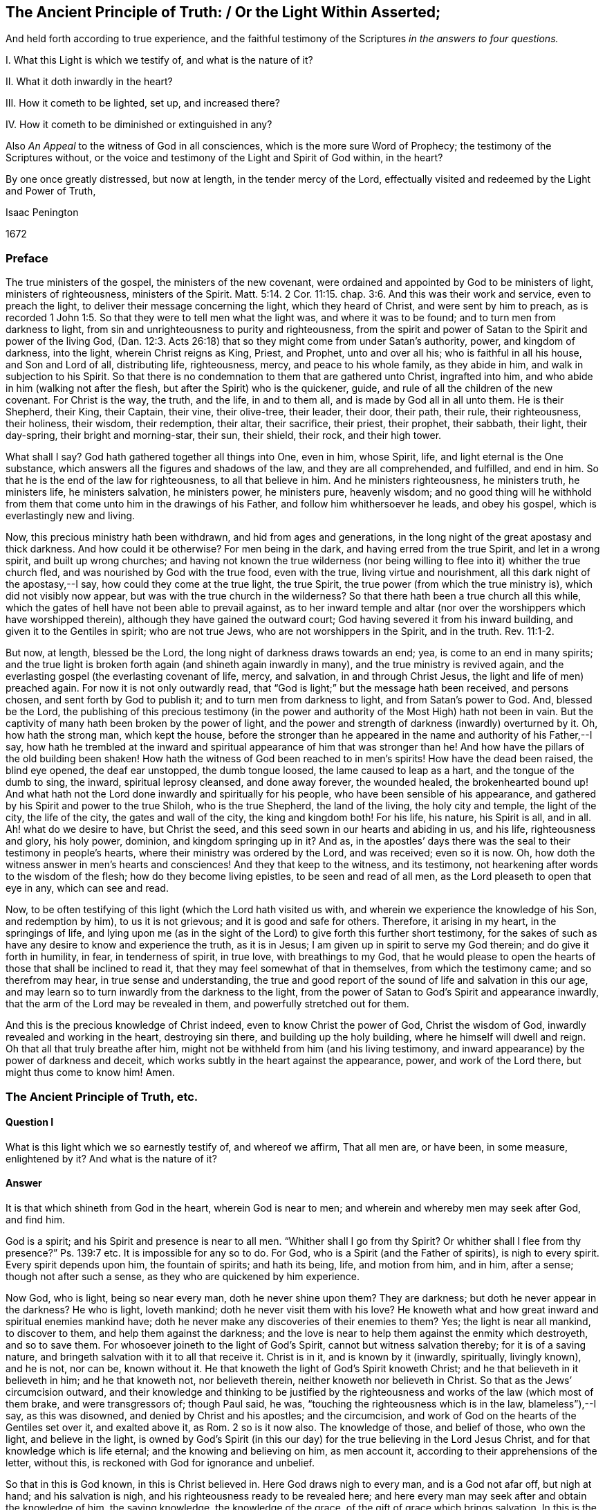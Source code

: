 == The Ancient Principle of Truth: / Or the Light Within Asserted;

[.heading-continuation-blurb]
And held forth according to true experience,
and the faithful testimony of the Scriptures
_in the answers to four questions._

[.heading-continuation-blurb]
I+++.+++ What this Light is which we testify of, and what is the nature of it?

[.heading-continuation-blurb]
II. What it doth inwardly in the heart?

[.heading-continuation-blurb]
III. How it cometh to be lighted, set up, and increased there?

[.heading-continuation-blurb]
IV. How it cometh to be diminished or extinguished in any?

[.heading-continuation-blurb]
Also _An Appeal_ to the witness of God in all consciences,
which is the more sure Word of Prophecy;
the testimony of the Scriptures without,
or the voice and testimony of the Light and Spirit of God within, in the heart?

[.heading-continuation-blurb]
By one once greatly distressed, but now at length, in the tender mercy of the Lord,
effectually visited and redeemed by the Light and Power of Truth,

[.section-author]
Isaac Penington

[.section-date]
1672

=== Preface

The true ministers of the gospel, the ministers of the new covenant,
were ordained and appointed by God to be ministers of light, ministers of righteousness,
ministers of the Spirit. Matt. 5:14.
2 Cor. 11:15. chap.
3:6. And this was their work and service, even to preach the light,
to deliver their message concerning the light, which they heard of Christ,
and were sent by him to preach,
as is recorded 1 John 1:5. So that they were to tell men what the light was,
and where it was to be found; and to turn men from darkness to light,
from sin and unrighteousness to purity and righteousness,
from the spirit and power of Satan to the Spirit and power of the living God,
(Dan. 12:3. Acts 26:18) that so they might come from under Satan`'s authority,
power, and kingdom of darkness, into the light, wherein Christ reigns as King, Priest,
and Prophet, unto and over all his; who is faithful in all his house,
and Son and Lord of all, distributing life, righteousness, mercy,
and peace to his whole family, as they abide in him,
and walk in subjection to his Spirit.
So that there is no condemnation to them that are gathered unto Christ,
ingrafted into him, and who abide in him (walking not after the flesh,
but after the Spirit) who is the quickener, guide,
and rule of all the children of the new covenant.
For Christ is the way, the truth, and the life, in and to them all,
and is made by God all in all unto them.
He is their Shepherd, their King, their Captain, their vine, their olive-tree,
their leader, their door, their path, their rule, their righteousness, their holiness,
their wisdom, their redemption, their altar, their sacrifice, their priest,
their prophet, their sabbath, their light, their day-spring,
their bright and morning-star, their sun, their shield, their rock, and their high tower.

What shall I say?
God hath gathered together all things into One, even in him, whose Spirit, life,
and light eternal is the One substance,
which answers all the figures and shadows of the law, and they are all comprehended,
and fulfilled, and end in him.
So that he is the end of the law for righteousness, to all that believe in him.
And he ministers righteousness, he ministers truth, he ministers life,
he ministers salvation, he ministers power, he ministers pure, heavenly wisdom;
and no good thing will he withhold from them that
come unto him in the drawings of his Father,
and follow him whithersoever he leads, and obey his gospel,
which is everlastingly new and living.

Now, this precious ministry hath been withdrawn, and hid from ages and generations,
in the long night of the great apostasy and thick darkness.
And how could it be otherwise?
For men being in the dark, and having erred from the true Spirit,
and let in a wrong spirit, and built up wrong churches;
and having not known the true wilderness (nor being willing
to flee into it) whither the true church fled,
and was nourished by God with the true food, even with the true,
living virtue and nourishment, all this dark night of the apostasy,--I say,
how could they come at the true light, the true Spirit,
the true power (from which the true ministry is), which did not visibly now appear,
but was with the true church in the wilderness?
So that there hath been a true church all this while,
which the gates of hell have not been able to prevail against,
as to her inward temple and altar (nor over the worshippers which have worshipped therein),
although they have gained the outward court;
God having severed it from his inward building, and given it to the Gentiles in spirit;
who are not true Jews, who are not worshippers in the Spirit, and in the truth. Rev. 11:1-2.

But now, at length, blessed be the Lord, the long night of darkness draws towards an end;
yea, is come to an end in many spirits;
and the true light is broken forth again (and shineth again inwardly in many),
and the true ministry is revived again,
and the everlasting gospel (the everlasting covenant of life, mercy, and salvation,
in and through Christ Jesus, the light and life of men) preached again.
For now it is not only outwardly read,
that "`God is light;`" but the message hath been received, and persons chosen,
and sent forth by God to publish it; and to turn men from darkness to light,
and from Satan`'s power to God.
And, blessed be the Lord,
the publishing of this precious testimony (in the power
and authority of the Most High) hath not been in vain.
But the captivity of many hath been broken by the power of light,
and the power and strength of darkness (inwardly) overturned by it.
Oh, how hath the strong man, which kept the house,
before the stronger than he appeared in the name and authority of his Father,--I say,
how hath he trembled at the inward and spiritual
appearance of him that was stronger than he!
And how have the pillars of the old building been shaken!
How hath the witness of God been reached to in men`'s spirits!
How have the dead been raised, the blind eye opened, the deaf ear unstopped,
the dumb tongue loosed, the lame caused to leap as a hart,
and the tongue of the dumb to sing, the inward, spiritual leprosy cleansed,
and done away forever, the wounded healed, the brokenhearted bound up!
And what hath not the Lord done inwardly and spiritually for his people,
who have been sensible of his appearance,
and gathered by his Spirit and power to the true Shiloh, who is the true Shepherd,
the land of the living, the holy city and temple, the light of the city,
the life of the city, the gates and wall of the city, the king and kingdom both!
For his life, his nature, his Spirit is all, and in all.
Ah! what do we desire to have, but Christ the seed,
and this seed sown in our hearts and abiding in us, and his life,
righteousness and glory, his holy power, dominion, and kingdom springing up in it?
And as, in the apostles`' days there was the seal to their testimony in people`'s hearts,
where their ministry was ordered by the Lord, and was received; even so it is now.
Oh, how doth the witness answer in men`'s hearts and consciences!
And they that keep to the witness, and its testimony,
not hearkening after words to the wisdom of the flesh;
how do they become living epistles, to be seen and read of all men,
as the Lord pleaseth to open that eye in any, which can see and read.

Now, to be often testifying of this light (which the Lord hath visited us with,
and wherein we experience the knowledge of his Son, and redemption by him),
to us it is not grievous; and it is good and safe for others.
Therefore, it arising in my heart, in the springings of life,
and lying upon me (as in the sight of the Lord) to give forth this further short testimony,
for the sakes of such as have any desire to know and experience the truth,
as it is in Jesus; I am given up in spirit to serve my God therein;
and do give it forth in humility, in fear, in tenderness of spirit, in true love,
with breathings to my God,
that he would please to open the hearts of those that shall be inclined to read it,
that they may feel somewhat of that in themselves, from which the testimony came;
and so therefrom may hear, in true sense and understanding,
the true and good report of the sound of life and salvation in this our age,
and may learn so to turn inwardly from the darkness to the light,
from the power of Satan to God`'s Spirit and appearance inwardly,
that the arm of the Lord may be revealed in them, and powerfully stretched out for them.

And this is the precious knowledge of Christ indeed,
even to know Christ the power of God, Christ the wisdom of God,
inwardly revealed and working in the heart, destroying sin there,
and building up the holy building, where he himself will dwell and reign.
Oh that all that truly breathe after him,
might not be withheld from him (and his living testimony,
and inward appearance) by the power of darkness and deceit,
which works subtly in the heart against the appearance, power,
and work of the Lord there, but might thus come to know him!
Amen.

=== The Ancient Principle of Truth, etc.

==== Question I

What is this light which we so earnestly testify of, and whereof we affirm,
That all men are, or have been, in some measure, enlightened by it?
And what is the nature of it?

==== Answer

It is that which shineth from God in the heart, wherein God is near to men;
and wherein and whereby men may seek after God, and find him.

God is a spirit; and his Spirit and presence is near to all men.
"`Whither shall I go from thy Spirit?
Or whither shall I flee from thy presence?`" Ps. 139:7 etc.
It is impossible for any so to do.
For God, who is a Spirit (and the Father of spirits), is nigh to every spirit.
Every spirit depends upon him, the fountain of spirits; and hath its being, life,
and motion from him, and in him, after a sense; though not after such a sense,
as they who are quickened by him experience.

Now God, who is light, being so near every man, doth he never shine upon them?
They are darkness; but doth he never appear in the darkness?
He who is light, loveth mankind; doth he never visit them with his love?
He knoweth what and how great inward and spiritual enemies mankind have;
doth he never make any discoveries of their enemies to them?
Yes; the light is near all mankind, to discover to them,
and help them against the darkness;
and the love is near to help them against the enmity which destroyeth,
and so to save them.
For whosoever joineth to the light of God`'s Spirit,
cannot but witness salvation thereby; for it is of a saving nature,
and bringeth salvation with it to all that receive it.
Christ is in it, and is known by it (inwardly, spiritually, livingly known),
and he is not, nor can be, known without it.
He that knoweth the light of God`'s Spirit knoweth Christ;
and he that believeth in it believeth in him; and he that knoweth not,
nor believeth therein, neither knoweth nor believeth in Christ.
So that as the Jews`' circumcision outward,
and their knowledge and thinking to be justified by the
righteousness and works of the law (which most of them brake,
and were transgressors of; though Paul said, he was,
"`touching the righteousness which is in the law, blameless`"),--I say,
as this was disowned, and denied by Christ and his apostles; and the circumcision,
and work of God on the hearts of the Gentiles set over it, and exalted above it, as Rom.
2 so is it now also.
The knowledge of those, and belief of those, who own the light, and believe in the light,
is owned by God`'s Spirit (in this our day) for the
true believing in the Lord Jesus Christ,
and for that knowledge which is life eternal; and the knowing and believing on him,
as men account it, according to their apprehensions of the letter, without this,
is reckoned with God for ignorance and unbelief.

So that in this is God known, in this is Christ believed in.
Here God draws nigh to every man, and is a God not afar off, but nigh at hand;
and his salvation is nigh, and his righteousness ready to be revealed here;
and here every man may seek after and obtain the knowledge of him, the saving knowledge,
the knowledge of the grace, of the gift of grace which brings salvation.
In this is the Son kissed, in this is he drawn nigh to, and come to by the soul,
and not out of it.
Here are the drawings of the Father felt.
Let any man feel this, he feels that which begets to God;
he feels that which comes from the Son, is of the nature of the Son,
wherein the Father draws the heart of the child whom he begets, to the Son.
And in this as the soul comes,
it comes out of the darkness wherein Christ is not nor dwells,
into the light wherein Christ is with the Father; and so in this the soul is ever near,
and out of it still afar off.
In this is the holy root witnessed, and the ingrafting thereinto;
out of this the holy root is not known,
nor can men understand what it is to be ingrafted into him, and how he is an Olive-tree,
a Vine, a Door, a Shepherd, a Leader, a Captain, a Redeemer.
Nor can men possibly know the voice of the true Shepherd from the voice of a stranger,
till they come hither; nor how the true Shepherd walks before his sheep,
and what it is to follow him out of that which destroys, into that which regenerates,
makes new and living, till they come hither.

Now this inward light is abundantly testified of in the Scriptures.

[.numbered-group]
====

[.numbered]
As _first_ by Moses, who speaking of the other covenant, the new covenant,
the covenant of circumcising the heart,
turneth or directeth the mind to this word of commandment nigh,
whereby alone it can be done, as Deut. 30.
And this was the reason why God so often commanded
the Jews to circumcise their hearts,
and to wash them and make them clean from their wicked ways and vain thoughts;
because Moses had directed their minds to that, and that was near to them,
wherein and whereby it might be done.
In another place, he bids them make them a new heart. Ezek. 18:31.
How could that be done?
Why, by turning to God`'s Spirit which strove with them,
his power would effect it in them; and men are said to purify their hearts,
through the Spirit, in loving and obeying the truth which doth it. 1 Peter 1:22.
John 17:17.

[.numbered]
_Secondly,_ By Job, who speaks of God`'s candle shining upon his head,
and of walking through darkness by his light, chap.
29:3. He speaks likewise of those that rebel against the light,
that know not the ways thereof, nor abide in the paths thereof, chap.
24:13.

[.numbered]
_Thirdly,_ By David, who by it saw through the types and shadows to the substance,
and grew wiser than his teachers, he knowing the word within,
and having his candle lighted by it,
so that he knew the inward law which converts the soul,
and was led by God`'s light and truth shining in his inward parts. Ps. 43:3.

[.numbered]
_Fourthly,_ By Solomon, "`The commandment is a lamp, and the law light,
and the reproofs of instruction the way of life.`" Prov. 6:23.
Every one that experienceth the light,
the law, the commandment within, knoweth it to be thus.
Again, saith he, "`The path of the just is a shining light,
that shineth more and more unto the perfect day,`" chap.
4:18. Just as a light, which shines outwardly, is to the outward man;
such is the inward light to the inward man; yea more:
for inwardly the light and the way is all one.
Christ is the way, the truth, and the life,
which are three names of one and the same thing.
And he that walks in the light, walks in the way of life and holiness;
which he that walks in the darkness walks out of.
I shall mention but one place more, which is very differently rendered, it is chap.
20:27. The new translation renders it thus: "`The spirit of man is the candle of the Lord,
searching all the inward parts of the belly.`" The old thus,
"`The light of the Lord is the breath of man,
and searcheth all the bowels of the belly.`" The heart of man (the unregenerate mind,
the unregenerate spirit) is deceitful above all things, and desperately wicked;
that whereby God searcheth it, is his light, his candle, his own Holy Spirit.

[.numbered]
_Fifthly,_ By the prophets, as Isaiah, Jeremy, Ezekiel, Micah, etc. who said,
"`He hath showed thee, O man, what is good.
And what doth the Lord require of thee, but to do justly, and to love mercy;
and to humble thyself to walk with thy God?`" chap 6:8. How doth God show this to mankind,
but by the inward light of his Spirit?

[.numbered]
_Sixthly,_ By John Baptist, who was the forerunner,
and testified of Christ as of the inward and spiritual baptizer,
who had his fan in his hand.
What is that?
What doth Christ fan with?
What doth he fan, and with what?
The light within is a fan, the Spirit within is a spirit of judgment and burning;
it scatters the darkness; yea, it consumes and burns up the dross and stubble there.

[.numbered]
_Seventhly,_ By Christ himself, who said, "`This is the condemnation,
that light is come into the world, and men loved darkness rather than light,
because their deeds were evil.`" John 3:19. Mark
how Christ preached the light (the seed,
the kingdom, the leaven), and bid men bring their deeds to it,
and blamed them that did not, ver. 20-21. How can there be an inward Jew,
an inward circumcision, without an inward law, inward light, and inward testimony?
And to this inward law and testimony, must the inward Jew daily have recourse,
and bring his deeds thither, to be judged and scanned there.

Again, Christ saith, "`I am the light of the world:
he that followeth me shall not walk in darkness, but shall have the light of life,`" chap.
8:12. How is Christ the light of the world?
Or how was Christ the light of the world?
Was he only so, as he appeared in that body of flesh?
Is he not so in his inward and spiritual appearance?
Is he not the universal light, the Sun of righteousness,
which enlighteneth the whole dark world?
Yet again he saith: "`Yet a little while is the light with you;
walk while ye have the light, lest darkness come upon you;
for he that walketh in darkness, knoweth not whither he goeth.
While ye have the light believe in the light, that ye may be the children of light,`" chap.
12:35-36. This is Christ`'s direction to men how they may become true believers; to wit,
by believing in the light.
The light shines in the darkness ("`ye were darkness`"), and by believing in it,
men become children of it.

[.numbered]
_Eighthly,_ By the apostles and evangelists.
They were sent to turn men from darkness to light, Acts 26:18.
and they testified of the light they were to turn men to;
delivered their message that God was light, and that in him was no darkness at all.
They preached Christ, the light, the life, the way, the truth:
they turned men from Satan`'s spirit, which is darkness, to God`'s Spirit,
which is light.

====

John the evangelist testified of "`the Word which was in the beginning,`" and said,
"`In him was life, and the life was the light of men.
And the light shineth in darkness, and the darkness comprehended it not,`" chap.
1:4-5. And again saith, speaking of him, "`That was the true light,
which lighteth every man that cometh into the world,`" ver. 9.

Paul saith,
"`Whatsoever doth make manifest is light.`" Eph.
5:13. Wherefore "`awake thou that sleepest,
and arise from the dead,`" ver. 14. for God hath sent
forth the light of his Son to rouse thee.
Again, he professedly averreth,
that the Word nigh in the mouth and heart was that Word of faith which he preached. Rom. 10:8.
If so, then that is the Word of faith which is to be believed in,
if men would believe in Christ, and be saved by him.

James speaketh of God as the Father of lights,
from whom every good and perfect gift proceedeth, chap.
1:17. Then surely from him is the grace, and the gift (the free gift) by grace,
which is upon all to justification of life, that receive it,
and follow the teachings of it.

Peter speaks of the more sure word of prophecy, to which men should take heed;
and wait (in taking heed to that) for the dawning of the day,
and the arising of the day-star in the heart. 2 Peter 1:19.
Indeed all men ought to wait for, and give heed to,
the light of God`'s Holy Spirit, and the holy prophecies, warnings,
and directions thereof in their hearts.

And John, at last, as I may say,
in that book of the Revelation (closing up the testimony of that
age and generation) speaks of walking in the light of the Lamb,
chap.
21:23-24. (which every one that comes to witness the true light ought to do,
else there is no true fellowship with God, nor with his sanctified ones,
who are gathered into and walk in the light, even as God is in the light.
1 John 1:7) And the angel that opened the prophecies
and mysteries of that book to John,
said, that "`the testimony of Jesus is the Spirit of prophecy,`" chap.
19:10. So then, he that hath this Spirit of prophecy, he that hath this inward light,
hath the testimony of Jesus; but he that hath it not, hath not the testimony itself,
but only words concerning the testimony.
For this is the distinction between the true believer and the false:
the true believer hath the spirit of prophecy, the witness in himself, 1 John 5:10.
the false believer hath but the outward testimony or relation of things;
but not the inward substance, the covenant and law of life within.

==== Question II

What doth this light do inwardly in the hearts of those that receive it, believe in it,
and give up to it?

==== Answer

It doth all that is requisite to be done,
from the soul`'s coming out of spiritual Egypt into the land of rest;
and all that is needful for its growth and preservation there.

[.numbered-group]
====

[.numbered]
_First,_ It enlighteneth.
It showeth what is evil, and also what is good,
according to the measure and proportion of it,
and according to God`'s causing it to shine in the heart.
It discovers the mystery of darkness, the mystery of ungodliness,
the mystery of iniquity, the mystery of deceit in all its mysterious workings;
for nothing is hid from the light of him with whom we have to do.
And it also discovers the mystery of godliness, the mystery of holiness,
the pure way and commandment of life;
and gives all the believers (the true believers in Christ) this experience,
that "`his commandment is life everlasting.`" There
is nothing the heart needs desire to know of God,
but this makes it manifest in the due season.
It opens the very mystery of the Scriptures,
gives the right understanding and application of the promises,
and fulfils the prophecies thereof in the heart.

[.numbered]
_Secondly,_ It doth not only manifest the good and evil,
but likewise inclines the mind to choose the good, and refuse the evil.
It draws from the evil, and towards the good; yea,
and the soul is made willing in the day of him who is light,
and who appears in the light, and reveals his power there.
There is a way, a high-way, spoken of, Isa. 35:8. called the way of holiness,
which the unclean can neither discern nor pass over to;
but the light of the Lord Jesus Christ,
the measure of grace and truth wherewith he enlightens men,
so manifests and leads into this way, that they that are taught and guided by him,
shall walk therein, and not err.

[.numbered]
_Thirdly,_ It scatters the darkness, breaks the power of the enemy;
it makes one with him who is all power, and giveth to partake thereof;
so that power is given to become sons in the light, to the children of the light;
power given to become kings and priests to God;
power given to reign in the dominion of his life, in the dominion of his truth, over sin,
over death, over deceit; and to offer up the holy, living sacrifices to God.

====

What shall I say?
It is one with Christ, it is of his heavenly Spirit and nature, it makes way for him,
it leads to him, it fills with him,
it brings into unity and fellowship both with the Father and the Son,
where the peace which passeth understanding, and the joy unspeakable and full of glory,
abounds.
This is the gospel message, that God is light;
and they that are gathered into and abide in this light,
they are gathered into and abide in unity and fellowship,
both with the Father and the Son.

David had great sense and great experience of this light of God`'s Holy Spirit,
and of his truth sent forth, manifested, and revealed in his inward parts,
as is signified, Ps. 51:6. and again, in that vehement prayer of his: Ps. 43:3.
"`Oh! send out thy light and thy truth; let them lead me,
let them bring me unto thy holy hill, and to thy tabernacles.
Then will I go unto the altar of God, unto God the gladness of my joy; yea,
upon the harp will I praise thee, O God, my God.`" Indeed when the light shines,
and the truth springs up in the heart, it leads to him that is true,
it leads to the holy hill and mountain of the Lord, and to the inward altar;
which they have no right to, who serve and worship at the outward;
and the harp is known whereon the Most High is praised, even that inward harp,
whereof David`'s outward harp was but the figure.
Therefore they that come to the holy hill of God, to the mountain of the Lord`'s house,
and to that holy building which was reared there,
they invite and encourage others to walk in that light which led them thither,
wherein communion with God, and one with another,
and the blessings of life and peace are enjoyed. Isa. 2:5.

But what should I speak of the sufficiency of the light
and grace of the Spirit of our Lord Jesus Christ,
or of what it is able to do, and of what he is pleased to work by it?
I shall only say this, that as the fulness was enough for Christ,
and to fit him for the work which he had to do;
so the measure of grace and truth which he bestows, is enough for every man.
"`My grace is sufficient for thee,`" said God to Paul, and so it is for every man.
There is no want of sufficiency in the grace of God, in the seed of the kingdom,
in the pearl of price, in the holy leaven, in the heavenly salt;
but the virtue and strength of it is greater than the enemy is able to withstand;
and he that keeps to it, and departs not from it,
shall feel life and power springing up in it, to quicken him,
and carry him through all that God requires of him.
For the water which Christ gives is a well,
springing up (in him to whom it is given) unto life eternal;
and this water is able to wash, able to nourish,
able to fill the soul with living virtue, which waiteth for it and partaketh of it.
And all the nations of them that are saved, are to walk in the light of God`'s Spirit.
To this men are to be turned, unto this they are to be gathered,
into this they are to be translated (even from the kingdom of darkness,
into the Son`'s marvellous light):
and being changed by it (into its nature) become light in the Lord,
and ought to walk in the light, as God is in the light. 1 John 1:7.

==== Question III

How doth the mind come to be enlightened,
and the candle of the Lord come to be set up in the soul?

==== Answer

By God`'s causing it to shine there, and the mind`'s being turned to it,
and given up to be exercised by it, as it pleaseth the Lord to cause it to shine.

The power of the Lord reacheth to the pure principle of life and light in the heart,
in the seasons of his good pleasure.
This being reached to and touched by the Lord, answers his touch, his visit, his call;
and the mind being turned to it, sensible of it,
and willing to let it into its nature and spirit,
and to become one with it (suffering with it, and bearing its cross);
the seed cometh to grow there,
the light which was hid and overwhelmed under the earth (under the earthly wisdom,
the earthly will, the earthly knowledge, the earthly desires, the earthly delights,
etc.) cometh to be lighted up there; yea, the life cometh to be quickened more and more,
and the holy leaven to spread more and more there.
And this sensible plant of God`'s renown being thus entertained,
and being not afterwards grieved, despised, quenched, or hurt, by the giving way to,
and letting in of that which is contrary to it,
it shooteth up into a kingdom of righteousness, into a tree of righteousness,
within the compass whereof, and under the shadow whereof,
the soul sitteth down in peace and rest,
and is defended and nourished with that which is pure and living,
and full of the pure sap and virtue, and so becomes strong in the Lord,
and in the power of his might, against the power and strength of darkness.
Now, this all men may experience (at first in some low measure and degree,
and afterwards more and more) as they come to feel after,
and have a sense of that which is of God, and good in the heart,
and come to join and give up to it.
For then it will be working against, and purging out, that which is of a contrary nature,
and overspreading the heart with its own nature;
insomuch as that which was the least will become the greatest;
and that which was the lowest of all (and indeed trampled
under foot) will rise up into dominion and power over all,
and bring all under.
So that the lofty city, the lofty building of fleshly wisdom,
and of sin and iniquity in the heart, will be laid low,
and the feet of the seed shall tread it down;
even the feet of that which was once poor and needy, until it was anointed,
and its horn exalted by the Lord.

==== Question IV

How is the light or candle of the Lord diminished,
and at length extinguished or put out in some?
Or how cometh that about?

==== Answer

By their neglecting, despising, quenching it;
hearkening and giving way to the contrary spirit in its motions and temptations.
For as the good let in, stops and works out the evil; so the evil let in,
stops and works out the good: so the Philistine nature given way to,
stops the inward well which Jacob had digged and opened.
There is a time when life is a mystery, a fountain sealed;
and there is a time wherein God unseals the fountain, and opens the mystery in the heart.
Oh! then great care is to be had, and the soul is to lie very low in the pure fear,
that it may continue in his goodness, and walk worthy of his love,
that the fountain may be kept open, and the pure springs of the holy land flow,
and not be sealed and shut up again.
For there are some that rebel against the light, and they dwell in a dry land.
There were some that did always resist and vex God`'s Spirit,
and the Lord`'s Spirit ceased striving with them,
and gave them up to a reprobate sense and judgment concerning the things of God.
There are some that do not improve God`'s good talent,
and from them that which was once given is again taken away.
Yea, the candle of the wicked shall one time or other be put out,
and they shall be silent in darkness,
and their mouth stopped from having any thing to say against God,
his truth and people forevermore.
And all men had need to take heed how they be wanton with the grace of God,
or despise the day of their visitation by the holy light of God`'s Spirit;
for if God take away the talent, if God put out the inward candle,
who can light it again?
Oh! how did poor David, the man after God`'s own heart,
suffer by letting the enemy`'s temptations in upon
him! "`Cast me not away from thy presence,`" said he,
"`and take not thy Holy Spirit from me.`" Indeed he did lose his condition at the present,
and he speaks as a man in danger of being quite undone;
though afterwards he came to comfort and assurance that
God would restore to him the joy of his salvation,
and light his candle, and enlighten his darkness again.

But I am not insensible of what doubts and disputes there are in men`'s
minds about this testimony which we give (from certain knowledge and true
experience) concerning the light wherewith God enlighteneth souls.
At first, when the testimony first came forth,
men would not grant such a thing as a light from God in men,
which convinced of and reproved for sin; but now there are many will assent to that,
who yet cannot believe it to be a measure of the
grace and truth which comes by Jesus Christ,
and that in it the sufficiency and power of God is revealed,
against the strength and power of Satan.
But let such seriously consider,

[.numbered-group]
====

[.numbered]
_First,_ Who they are that have testified, and testify of this light.
They are persons who generally have been deeply exercised in religion:
persons who have read the Scriptures very diligently,
with much praying and waiting upon God, for the true, certain,
and clear understanding of them:
persons who (several of them) have had experience
of most (if not all other) separated ways,
but could never meet with the answer of the cry of their souls,
nor with satisfaction to that birth which breathed in them after the Lord night and day.

[.numbered]
_Secondly,_ What their testimony is; which is manifold.
As first, that they were by the Lord (even by his Holy Spirit,
and the shinings and springings of his precious seed in them) turned to this light,
and shown it to be of God.
Secondly, That in turning to it, they still meet with the presence, appearance,
and power of the Lord working in their hearts.
Thirdly, That it did not only discover sin to them, but also powerfully resist it,
fight against it, and bring it under;
which no light and power besides the light and power of God`'s Spirit can do.
Fourthly, That the life of the Son is manifested and revealed in it,
and they come therein truly to see, and taste, and handle the Word of eternal life.
Fifthly, That in this light they come to witness cleansing by the blood of the Lamb,
and the everlasting covenant made with them (even the sure mercies of David),
and the holy, precious promises fulfilled in them,
whereby they are made partakers of the divine nature,
and come to witness an entrance into the holy city,
and drink of the streams of the pure crystal river,
which refresh and make glad the city of our God,
and all the tabernacles wherein he dwells.
Lastly, to mention no more,
The Lord hath shown them how this had been formerly with them,
even in the days of their former profession;
and how God had wrought by this in them in former times, though they then knew it not;
and that all their ability then to understand any thing of God aright,
or to pray unto him, or reap any true benefit from the Scriptures,
was through the stirring of this in them, whereby God even then, in some measure,
enlightened and quickened their minds.
For there being such a principle in man, it works variously,
and many times when he is not aware of it: and he hath benefit thereby,
if he resist it not, but receive its influence and operation,
though he hath not the distinct knowledge and discerning of it.

[.numbered]
_Thirdly,_ Again consider whether the light of Christ`'s Spirit,
or the grace and truth which is come by Jesus Christ,
hath not this property of discovering, convincing, and reproving for sin.
Doubtless the law of the Spirit of life in Christ Jesus,
in the lowest ministration of it, is of that nature,
that it discovereth and fighteth against the law of sin and death, wherever it finds it.
And whether the Comforter, the Holy Spirit of truth,
who leads out of all error and falsehood, and into all truth,
is not as well to be known by this, even by his convincing the world of sin,
and inwardly reproving for sin, as by his comforting of the saints,
in their holy travels out of sin, and battles against sin.

[.numbered]
Consider, _Fourthly,_
whether any thing can convince of sin but the light
of God`'s Holy Spirit shining in the heart?
There may be an outward declaration of sin by the law outward;
but it never reacheth the heart and conscience but by the shining of the light inward.
Nay, it cannot so much as reach to the understanding, but as God opens the heart,
and brings home the conviction by his light and power.
This we have experience of in the Jews;
who though the prophets came with certain evidence and demonstration from God`'s Spirit,
yet they were not convinced thereby, but stood it out against the prophets,
and justified themselves against the voice and Word of the Lord; their eyes being closed,
their ears shut, and hearts hardened against that of God in them,
as may be read in Jeremiah, chap. 2. and divers other places, even to admiration.
And what wickedness is so great which the hardened man will not plead for,
and be defending and justifying himself in!
Yea, if God do open men`'s understandings in some measure,
so that they cannot but confess such and such things to be evil in general (as pride,
covetousness, drunkenness, riotousness, excess in apparel, lying, swearing, etc.),
yet they are not able to see the evil and danger of these things in and to themselves,
but have covers and excuses to hide them,
unless the inward light and Spirit of the Lord search their hearts,
and make them manifest to them.

[.numbered]
_Fifthly,_ Consider the weight and proper tendency of these two scriptures,
and do not form another meaning,
and so put off the drift and intent of God`'s Holy Spirit in them.
The first is that of the apostle. Eph. 5:13-14.
"`But all things that are reproved, are made manifest by the light:
for whatsoever doth make manifest, is light.
Wherefore he saith, Awake, thou that sleepest,`" etc.
Every man is bid to awake,
because every man hath some proportion of that in him which (if hearkened to) will reprove,
rouse up, and awaken him, and lead him from among the dead, to him who gives the light,
and causeth it to shine in him, even in the midst of his darkness and corruption,
that it might awaken him out of it.
The other scripture is that of Gal. 5:17. where the
apostle speaks of the flesh lusting against the Spirit,
and the Spirit against the flesh, and these two are contrary.
Did not God`'s Spirit strive with the old world; not only with the sons of God,
who had corrupted themselves, but with the rest also?
And what is it that hath striven with wicked men since,
and that doth strive with wicked men still?
Is it not the same good Spirit?
What is it also that inwardly resists and lusts against
the will and strivings of God`'s Spirit?
Is it not the flesh?
So here are the two seeds,
the two principles (which are contrary one to the other) near man.
For there is the creature man (which of right is the Lord`'s),
into whom the destroyer hath gained entrance,
and in whom he rules by the law of sin and death.
Now he who made man, seeketh after him, and findeth out his enemy in man,
and giveth forth a law against him inwardly in the heart; which,
so far as any man gives ear to, believes, and receives,
there ariseth presently a fight and striving between
these two contrary principles in him,
so that this man cannot do the things that he would.
Now that which thus strives against sin in any man, and troubles him because of sin,
reproving and condemning him for it,
that is of another nature than the flesh (which harbors sin), and contrary to it.

[.numbered]
_Lastly,_ Consider the great love of God to mankind, and the great care he hath of them.
First, as touching their bodies; how doth he provide for the bodies of all mankind!
He would have none hurt, none destroyed; but feedeth all, nourisheth all,
making plentiful provision, and giving fruitful seasons; causing his sun to shine,
and his rain to descend on all.
Then as to their souls, he knoweth the preciousness thereof,
and what the loss of a soul is; yea, he knoweth how eager the devourer is to destroy,
and setteth himself against him.
He is the Father of spirits, and his Son the Shepherd and Bishop of souls,
whose nature it is to gather and save; and it is said expressly of God,
by the testimony of the Spirit of truth, that he would have all to be saved,
and come to the knowledge of the truth.
And whereas it was said to the Jews, that God was as the potter, and they as the clay,
and he could make them vessels either of honor or dishonor at his pleasure, Jer. 18:6.
yet it was to this end,
even to invite and encourage them to be subject to him,
that they might be made vessels of honor by him, as appears ver. 11.

====

Now consider, if God be as tender of souls as of the bodies of men,
doth he not make provision for the soul as well as for the body?
Would he not have the soul live, and would he not have the soul fed as well as the body?
If so,
then needs must the light of his Holy Spirit shine inwardly throughout all nations,
and the saving grace and power be manifest everywhere, even in every heart,
in some measure,
and the flesh and blood of the Son of God (which
is the soul`'s food) be distributed to all.
And truly, the Lord is not a hard master to any, as the unprofitable servant,
in every dispensation, is ready to account of him;
for the times of ignorance and darkness God winketh at, or passeth over,
being very tender towards men in that estate; yea,
a little that is of him turned to and heeded,
according to the measure of understanding that God gives, will be owned and accepted,
even in the midst of a great deal of darkness and evil working against it.

There was a time before the law (for the law was given by Moses): what saved then?
Was it any thing but the saving grace, the saving light, the saving Spirit,
the holy anointing, could any be saved but thereby?

What saved under the law?
Did the shadows then save, or the substance of life veiled under them?
Did not the Spirit then work inwardly, redeem inwardly, save inwardly?
Did not the word of commandment nigh in the mouth and heart (to which Moses,
by God`'s direction, had turned their minds) enlighten and save inwardly?

And any of the Gentiles, as the Word or Spirit of life did work in them,
did it not circumcise inwardly, and save them also?
So that though they had not the law or ministration of Moses outward,
yet they had the inward writing from God on their hearts,
and showed the work and efficacy of it there, and shall at last be justified by,
and according to, the everlasting gospel, which justifieth all whatsoever,
so far as in any measure they receive and are subject
to the light and law of God`'s pure Spirit,
which the carnal mind cannot receive, nor be subject to.

Oh that men could die to themselves, even to their own wisdom and prudence,
and not lean to their own understandings,
nor idolize their own apprehensions and conceivings,
but wait to receive understanding from God,
who giveth liberally of the true wisdom to those that ask and wait aright!
And how doth God give true wisdom and understanding?
Is it not by the shining of his light in the heart?
Oh that men were turned inwardly thither,
and inwardly dead to that wisdom and prudence from which God ever hid things,
and ever will!
He that will be truly wise, must first become a fool, that he may be wise; that is,
he must not strive to learn in the comprehensive way of
man`'s wisdom and prudence the things of God`'s kingdom;
but feel the begettings of life in his heart,
and in that receive somewhat of the new and heavenly understanding,
and so die to the other, and know no more the things of God after the flesh; that is,
as a wise man, as a learned scribe, as a great disputant (for where is the wise?
Where is the scribe?
Where is the disputer of this world?
Can they find out the mystery of life, the mystery of God`'s kingdom in this age,
any more than they could in former ages?), but become a babe, a fool,
and so receive and bow to that which his own wisdom will call foolishness,
and account weakness; but the other birth, which is begotten and born of God, will know,
and daily experience, to be the wisdom and power of God unto salvation.

[.centered]
=== An Appeal

[.heading-continuation-blurb]
To the Witness of God in all Consciences, which is the more sure Word of Prophecy,
the testimony of the Scriptures without,
or the voice and testimony of the Light and Spirit of God within, in the Heart?

The apostle Peter speaks of a more sure word of prophecy
(or a more sure prophetical word,
as the Greek hath it) than that voice which came from heaven,
which they heard when they were with Christ in the holy mount. 2 Pet. 1:18-19.
Now, what this more sure word is,
which ought to be given heed to in the most especial manner,
more than to such an eminent voice and testimony from heaven,
even from the excellent glory, is a very great and weighty question.
Now, some affirm, that it is the word and testimony of the Scriptures without;
others affirm, that it is the voice, sound, and testimony of the Word of Life within.

I do not know a scripture that my heart hath been more tenderly solicitous about,
desiring to give due honor both to the Spirit of God, and to the holy Scriptures,
and also to understand what the Lord would have me
in the most especial manner give heed to,
until the season came from him in which he should cause the day to dawn,
and the day-star to arise in my heart.
And now, that others might come to the same understanding and satisfaction also,
are these following considerations proposed in the weight of my spirit to them.

[.numbered-group]
====

[.numbered]
_First,_ Consider how sure the word of prophecy was,
how sure the voice and testimony from heaven was;
than which the apostle directs them to somewhat as more sure.
This I may clearly say of it, it was undoubtedly from God,
and that in a very extraordinary manner, even in Christ`'s presence,
when Moses and Elias were with him, and God bestowing upon him honor and glory,
transfiguring him before his disciples, causing his face to shine as the sun,
and making his raiment white as the light. Matt. 17:2.
And the intent of it was to give the disciples
full evidence and satisfaction (for the voice was not for his sake,
but for theirs), or rather that they might have a full ground,
after his death and resurrection,
to testify for the satisfaction and confirmation of others;
for till then they were to keep it secret,
ver. 9. Now that which was provided for this end, doubtless was very sure,
and testified by them who were chosen to be faithful witnesses in this respect.

[.numbered]
_Secondly,_
Consider whether the testimony of the prophets concerning
Christ was surer than the immediate voice from God himself?
Were they surer to those that lived in those days, or to those that should come after,
than this testimony was to the apostles,
and to those that did communicate it in the will and counsel of the Lord?
The prophets did testify from God`'s holy, unerring Spirit;
but they that lived in those days did not always believe and receive their prophecies,
but sometimes doubted of them and questioned them; yea,
their prophecies were not always evident,
and clearly understood by those who desired to understand;
but their visions were many times a book sealed, both to the learned and unlearned.
But this testimony, this word of prophecy,
this voice from the excellent glory ("`This is my beloved Son, hear him`"),
is a very plain, evident, full testimony, easy to be understood by any in that present,
or in after ages.
And I must confess, as to myself,
the reading of it did always deeply affect and satisfy my heart.

[.numbered]
_Thirdly,_ Consider the manner of God`'s appearing to the prophets,
and compare it with the manner of this appearance.
God appeared to them sometimes in visions, sometimes in dreams.
Moses saw a bush burning, and heard a voice.
"`The vision of Isaiah the son of Amos.`" Isa. 1:1. And Ezekiel saw visions, chap.
1:1. And Daniel had a dream and visions on his bed. Dan. 7:1.
And Jeremiah had that sweet prophecy (of God`'s satiating the weary soul,
and replenishing every sorrowful soul) in his sleep. Jer. 31:26.
Now here to these blessed apostles
was a vision given of the glory of Christ,
and of Moses and Elias with him; not in the mind or head, as Daniel`'s visions were, Dan. 7:1.
but the excellent glory did appear, and Christ, Moses,
and Elias were really there together on the mount
(which is more than a prophetic vision of a thing),
and Christ was clothed with and swallowed up in the glory.
For God, the Father, did set himself to honor and glorify him,
so as never man was glorified before; and the voice came (the certain voice;
what voice could be more certain?) from the excellent glory, "`This is my beloved Son,
in whom I am well pleased.`" 2 Pet. 1:17. And
this pure vision of glory (even of God`'s thus appearing,
and Christ`'s thus transfiguring) they saw, and heard the voice which came from heaven,
when they were with him in the holy mount.
Now were the prophecies of the prophets that Christ should be born in Bethlehem,
and that he should be thus and thus, etc., equal to this in evidence and demonstration?
Why was John greater than the rest of the prophets?
Was it not in that he was chosen to be the immediate forerunner and preparer of the way,
and could point with his finger to the Messiah?
And yet,
is not this immediate testimony from the excellent
glory greater than the testimony of John?

[.numbered]
_Fourth,_
Consider whether Christ`'s own words in the flesh to his
disciples were surer than the voice from the excellent glory.
If I should extol the words of Christ in the flesh above
the words of the prophets which testified of him,
should I therein do the words and testimonies of the prophets any wrong?
He was the Son; he had the fulness of life, the fulness of the Spirit,
the great authority and virtue of God, his Father.
"`God`" saith the apostle, "`who at sundry times, and in divers manners,
spoke in time past unto the fathers by the prophets,
hath in these last days spoken unto us by his Son,`" Heb. 1:1-2.
seeming to exalt and magnify God`'s speaking by his Son,
and the way of this ministration above the ministration of the
prophets (which ministration was first by him in the flesh,
afterwards in Spirit, which is properly called the ministration of the Spirit.
2 Cor. 3:8). Now consider whether this sure word
of prophecy from the excellent glory,
so immediately from the majesty on high,
was not intended by him as a seal to the faith of the disciples,
as a seal to Christ`'s appearance in the flesh,
and to what he had taught them (which was sometimes in parables,
and not so fully understood by them); and whether this was not more bright,
more ravishing, more certain, more establishing,
than his common presence and appearance among them,
and than the words which he from the Father, not the Father so immediately himself,
spake to them?
For that which is given to confirm a thing, is (in order of nature,
and for evidence`' sake) more certain and clear than that which it is given to confirm.

[.numbered]
_Fifthly,_
Consider whether the voice of God`'s Spirit and light within the
heart be not more clear and certain to him that hears it,
than any word or testimony from without?
Is it not a surer word of prophecy than this relation or testimony of the apostles,
of what they heard from the excellent glory?
Yea, is it not surer than any testimony of the Scriptures,
or than all outward testimonies put together?

Sixthly, Consider whether they who are turned from darkness to the light,
even to the inward manifestation of God`'s Holy Spirit,
ought not to give diligent heed unto it, until the day dawn,
and the day-star arise in their hearts?

[.numbered]
_Lastly,_ Consider,
what is the difference between this light shining
(as a word of prophecy) in the dark place,
and the day dawning, and the day-star arising in the heart?
Is it not the same light, only further revealed and shining in its glory,
in the holy and pure place?

====

The apostle Paul excellently openeth the thing. Col. 1:25-27.
First, he speaketh of the Word in general, which he was to fulfill,
or fully to preach.
Then he showeth how this Word is a mystery, hid in the Gentiles (for so the Greek,
ver. 27. is) even in them that believe not; the Word is nigh there,
the instruction and commandment of life nigh there.
But in those that receive the grace, and believe in the light,
and so become children of the light, and walk in the light, as God is in the light:
in them Christ is risen, and they are risen together with him,
and he is in them the hope of glory.
So that the day hath dawned there; the day-star hath risen,
and they know not only a measure of Grace from Christ, but Christ himself arisen,
dwelling, living, acting, walking in them, and they in him.

Let these things be duly considered of, and equally weighed in the holy balance,
and then I dare appeal to every serious and sober heart and mind,
whether the inward light, the inward Word, the Word nigh in the mouth and heart,
and the holy, living testimony thereof, the voice of the witness within,
of the prophecy within, be not surer to that man that hath it,
and hears and knows the voice of it, than any outward voice or testimony whatsoever?

[.discourse-part]
Objection.
But some may object thus, or after this manner:
I am satisfied that there is a Word nigh in the mouth
and heart (to which Moses did direct the Jews,
and the apostles the Christians), and that this Word doth enlighten the mind,
and doth separate in the mouth between words and words,
and is a swift witness against the bad words, and a justifier of the good words,
which come from the truth and uprightness of the heart, and are seasoned with grace.
I also believe that this Word is quick and powerful in the heart,
separating and dividing between the thoughts and intents there;
and that the testimony thereof is surer and clearer (as to the hearts in which it shines,
and to them whose spiritual ears are opened to hear its
voice) than any words and testimonies from without.
And I am satisfied also, that they who are the sheep of Christ,
do thus hear the Shepherd`'s voice, and do know both the voice behind them,
when it comes after them to reprove their wanderings,
and direct their minds into the true way; and also the voice before them,
when the Shepherd (who is the leader) putteth forth his sheep, and goeth before them,
and they follow him; for they know his voice. John 10:4.
Yea, I have had the experience hereof in my own heart;
for I have felt that work within, and that living,
sweet testimony of God`'s Spirit in my own heart,
which hath been more to me than all that ever I heard or read from without;
so that I can truly say (with the Samaritans, John 4:42) Now I believe,
not because of the testimonies or words I have heard from without,
but from the evidence and demonstration of life,
and of God`'s Holy Spirit in my own heart.
Nor can I see how the apostle Peter, in this place,
can prefer the testimonies of the prophets (for that which is called the New
Testament was not yet written and added to the old) before this glorious,
immediate testimony from God Almighty, which Christ was honored with,
and they were greatly honored in being admitted to be beholders and witnesses of.
Yet somewhat sticks with me; namely, those words of the apostle,
ver. 20-21. wherein he plainly seems to me to speak
of the scriptures or writings of the prophets,
as if they had been the more sure word of prophecy,
which in this place he had directed to.
For why should he say thus, "`Knowing this first,`" etc.,
unless he had intended the same Word of prophecy which he had been speaking of before,
and directing their minds how they might make use of that Word of prophecy?

[.discourse-part]
Answer.
Peter was the minister of the circumcision,
and he was to deal with people who were great admirers and studiers of the letter;
therefore, though he as well as Paul and John, and the other apostles
(Rom. 10. and Acts 26:18. and 1 John 1),
was to direct men to the Word within, and light within,
yet he knew it was of great concernment to them rightly
to read and be able to understand the letter without.
Therefore, having first directed them to the Word of prophecy, to the path of the just,
which is the inward, shining light,
to the light which shines more and more in the dark place to them that give heed to it;
in the next place it was very proper, useful,
and necessary to direct them how to read the Scriptures aright.
For indeed the oracles of God were given to them, Rom. 3:2.
and they ought to be diligent in the reading of them,
that they might understand the holy prophecies, and precious promises, etc.,
and reap the hope and comfort of them, and be made partakers of the divine nature,
which is the thing promised.
And not only to the Jews,
but to the Christians gathered from among the Gentiles in that age,
were the Scriptures greatly useful:
and so they are also to such as are gathered by the
Holy Spirit and power of God in this age.

The prophecies, the judgments, the promises, the mercies, the experience,
etc. are all useful,
and profitable to those that read and understand them in the light of God`'s Holy Spirit.
But the first thing needful is, to turn a man`'s mind to the light,
that he may have somewhat to guide him,
somewhat to stay his mind upon in reading the Scriptures,
somewhat to open and unseal the holy and divine words and mysteries to him.
For no man can truly and rightly understand the Scriptures,
but as his mind is opened by the Lord,
and the understanding of the words and things given him.
So that this is exceeding necessary to be known (after a
man is turned to the light and Word of prophecy within,
and comes to read the outward oracles and testimonies of the Holy
Spirit) that all the holy men spake not in their own wills,
nor in the will of the flesh, nor in the will of man,
but as the Spirit of God gave them words, and moved them to speak.
And those words spoken by God`'s Spirit knoweth none, but that Spirit which spake them.
So that no man ought to venture by his private spirit
to undertake to open and interpret those words;
but he must first receive the same Word of life, the same Spirit of prophecy within,
and wait upon him, and learn to know his voice,
who openeth what and when he pleaseth to the sons of men.
And so when the same Word of life speaks in a man`'s heart now, showing things to come,
either concerning a man`'s self or others, that man must be careful to retire,
and lie very low before the Lord,
waiting upon him for the true understanding and right interpreting of his own words,
else a man may easily misunderstand and misapply what was truly and rightly spoken.
So that this is the right way of understanding the words
of prophecy from the holy men of God in former ages,
and the instructions of the Word of life in the heart.
"`The secrets of the Lord are with them that fear him.`" In the true fear the ear is opened,
and the right understanding given; but in the wisdom of the flesh,
and in the confidence thereof,
it is easy erring at any time from the true sense and right
use of that which was opened and given by God,
either for the soul`'s own good, or for the good of others.

To conclude this appeal:
there is one consideration on my heart to propose to the serious and sober-minded;
and oh that they might rightly consider and understand it!
David was a man after God`'s own heart, a wise man, an inwardly-exercised man,
an experienced man, a holy, spiritual, heavenly man; a man who knew the inward,
everlasting kingdom, and had the Spirit of God,
and witnessed his truth in the inward parts:
can ye think that David did not know the Word and commandment of life within?
Did not God write his law in his heart?
How else could he become a man after God`'s own heart?
Did not he witness the everlasting covenant, and the law thereof, the new law,
the living law, even the law of the Spirit of life in Christ Jesus?
Now when David said, "`the law of the Lord is perfect,
converting the soul,`" what law did he mean?
What is the law which converts the soul to God?
Can any thing less than an inward power, an inward light, an inward law, an inward life,
than the inward drawings and teachings of God`'s Spirit, convert the soul to God?
And what testimony is that which makes wise the simple?
Is it not the inward testimony?
What made him wiser than the ancients, and his teachers,
who knew and could teach the law outward?
Were they not the inward teachings and inward precepts
of God`'s Holy Spirit from the Word of life within,
which doubtless was very nigh him, he being a man so exercised by God`'s Spirit,
and so formed after his heart?
And what are those right statutes which rejoice the heart,
and the pure commandment which enlightens the eyes,
and the clean fear and righteous judgments?
Are not all these things known within, and received within?
Doth not God put his fear within, in the heart?
Doth not God reveal his righteous judgments within against sin and iniquity?
Oh, how did David cry out because of God`'s dreadful judgments upon him for sin,
and said his sore ran in the night, and he watered his couch with his tears!
And in another place, "`My flesh trembleth for fear of thee,
and I am afraid of thy judgments.`"

And when he speaketh so much (as in Psal.
119) of God`'s word, God`'s law, his testimonies, precepts, statutes, judgments, etc.,
what doth he speak of?
Doth he speak of the outward or inward ministration of the Word in the heart?
Doth he not speak of the inward writing, of the law in the heart,
of the commandment in the heart, of the testimony of life there?
For he had the testimony within, the Spirit within, the law within, the light within,
the inward and spiritual kingdom (wherein the holy
dominion of God is revealed) he knew within;
and so believing, could speak of the power and glory thereof,
and of God`'s wondrous works.
Psal.
115.

And when he said, "`Thy Word is a lamp unto my feet,
and a light unto my path,`" what Word did he mean?
Did he mean the letter or law outward, or the Word nigh in the mouth and heart,
which Moses had testified of, and directed the Jews to,
and he himself had been very well acquainted with?
When again he saith,
"`Wherewithal shall a young man cleanse his way?`" And immediately giveth the answer,
"`By taking heed according to thy Word.`" Doth he mean the letter without,
or the Word within?
What is it that cleanseth the heart, that cleanseth the way?
Is it any thing less than the water of life, than the blood of the everlasting covenant,
than the Word and life of truth within?
"`Sanctify them by thy truth; thy Word is truth.`" In the sense of that inwardly,
and obedience to it, is the renewing and sanctification felt.
And so this brings to be undefiled in the way, and to keep the testimonies of life,
and preserves from doing iniquity.
"`Blessed are the undefiled in the way,`" saith he, "`who walk in the law of the Lord.
Blessed are they that keep his testimonies, that seek him with the whole heart.
They also do no iniquity,`" etc.
Had he no experience of these things himself?
Yea, surely.
He knew the holy heart, the pure heart, the new and heavenly image,
the heart after God`'s own heart; and he knew what it was to walk in innocency,
and to be kept out of sin.
Hear what he himself saith.
Ps. 18:21, etc.
"`For I have kept the ways of the Lord, and have not wickedly departed from my God.
For all his judgments were before me, and I did not put away his statutes from me.
I was also upright before him, and I kept myself from mine iniquity.`" What was that?
Was not that it which had most power over him,
and was most apt to entangle and ensnare him?
Now he that arrives here, he that doth this, that keeps himself from his iniquity,
doubtless witnesseth great power and victory over lesser and +++[+++greater]
sins.
Was not David strong in the Lord, and in the power of his might?
Did not the Word of God abide in him?
Did not he overcome the wicked one by the power thereof?
How else could he walk thus in the ways of the Lord, as he expresseth,
and keep himself from his iniquity.

Now this Word of life, these living testimonies and precepts, yea,
the everlasting ordinances and statutes of the new covenant,
with the sure mercies of David, which Word Moses had testified of, and directed to,
and David had experienced (it being the pearl he had treasured up and hid in his heart),
and which was the Word of faith which Paul and the
other apostles preached and testified of,
turning men from darkness to this inward light,--I say, this Word,
this living Word (and the inward ministration thereof)
God hath revealed and made manifest in this our day,
and hath turned the minds of many to it, and is daily inviting men to Shiloh`'s streams,
to the living waters, to the light and habitation of the living.
Blessed are they that hear the joyful sound,
and come to the holy mount and city of our God, where life lives and reigns,
and is fed on by all the living; who are God`'s elect, God`'s heritage,
God`'s vineyard of red wine, God`'s enclosed garden, whom he watcheth over night and day,
and watereth every moment; and in whom he dwelleth and walketh,
and is to them a God and Father,
and maketh them daily sensible that they are his servants, children, and spouse,
in whom is his great delight,
and on whose hearts and foreheads is written "`Holiness to the Lord.`" Yea,
and the Lord will bless thee forever, "`O habitation of justice,
and mountain of holiness!`" And every tongue that riseth up in judgment
against thee will the Lord God condemn forevermore.
This is the heritage of the servants of the Lord,
whom the Lord hath gathered by the arm of his mighty
power (inwardly revealed and stretched forth in them,
and for them), "`and their righteousness is of me, saith the Lord.`"

=== Postscript

There is a Scripture now openeth in me, as it hath often done,
and it hath been very sweet to my taste;
but I have not had freedom to give it forth to others,
as at this time it is with me to do: it is that scripture Rom. 9:18.
"`Therefore hath he mercy on whom he will have mercy, and whom he will he hardeneth.`"

Now many apprehend from this scripture, as I also formerly did,
that God hath chosen out a certain number of persons on whom he will have mercy,
and save by Jesus Christ the Lord; and that he hath passed over the rest,
so that they were never intended to have any benefit
by Christ`'s death as to their eternal salvation.
This the wisdom of man, from the letter of the scripture and many other places,
may easily apprehend and strongly reason for.
But as the Lord openeth the mind, and men come to a sense of his nature and Spirit,
and his intent in sending his Son,
and receive the key which openeth the truth as it is in Jesus,
they will easily see that this is contrary to God`'s nature,
and his intent in sending his Son, and the universal covenant of light and life,
and the manifest testimony of the Scriptures.

[.numbered-group]
====

[.numbered]
_First,_ As touching the nature of God.
His nature is _love;_ love to all his creatures.
He would not have it go ill with any of them.
He needeth not their misery to make himself happy.
His nature is to love, to bless, to save; not to destroy or cut off,
nor to afflict or grieve the children of men; not to hurt either the body or soul of any:
he preserveth man and beast. Ps. 36:6.

[.numbered]
_Secondly,_ As touching his sending his Son.
He sent him in his love to mankind, to save mankind.
His love was not to a few only; but he loved all his creatures, he loved all lost souls,
and he sent his Son to save them all.
He gave him light to enlighten them all, and he gave him life to quicken them all;
only he dispenseth this in different ways,
according to the infinite wisdom and good pleasure of his Father.

[.numbered]
So that, _Thirdly,_ The covenant of light and life as universal, and nigh all mankind,
by which the darkest parts and corners of the earth are at some times enlightened,
and feel somewhat of the quickening life.
For the life is the light of men, and the light comes from the life, and is a quick,
piercing, quickening light, conveying warmth and life, yea,
living virtue into the darkest hearts, as it moves and finds entertainment in them.

[.numbered]
_Lastly,_ As for the testimony of the Scriptures,
it is very clear that God would have none to perish.
"`All souls are mine,`" saith the Lord. Ezek. 18:4.
"`I have no pleasure in the death of him that dieth,`" ver. 32. And again,
"`As I live, saith the Lord God, I have no pleasure in the death of the wicked,`" chap.
33:11. I have sent my light to enlighten all men, and turn all men,
and I would have all men receive it, and be turned by it.
I have showed every man what is good, and what I the Lord require of him;
and I would have every man answer the manifestation of my light and Spirit in him.
Do ye not read God`'s charge against the whole earth, Isa. 24:5.
that they had transgressed the law, changed the ordinance,
broken the everlasting covenant?
Why, then they all had the law, had the ordinance, had the everlasting covenant;
and for this cause it is that the curse and judgment comes upon them,
ver. 6. So that this was the condemnation from the beginning,
and this is the condemnation still, "`that light is come into the world,
and men love darkness rather than light,
because their deeds are evil.`" Men are not condemned for want of light from Christ Jesus;
but because they do not believe in and obey that light which they have from him;
because they believe in the darkness, believe in the dark spirit,
believe in the dark power,
which riseth up against the ministration of light in the heart,
and do not believe in that which is given of God to discover and work it out.
What should I multiply scriptures for?
That common scripture is absolutely undeniable (as
the Lord opens the heart unto the simplicity of truth,
and keeps it out of the subtle, enchanting wisdom), John 3:16-17.
"`For God so loved the world, that he gave his only begotten Son,
that whosoever believeth in him should not perish, but have everlasting life.
For God sent not his Son into the world, to condemn the world; but that the world,
through him,
might be saved.`" What can be more naked and plain than these words of Christ,
who knew the very heart of God in this particular, and plainly declares what it is,
even not to condemn, not to destroy, but to save men from condemnation and destruction?
And would Christ have so affectionately wept over Jerusalem,
had he known it to be his Father`'s will and determinate
counsel that they should have perished,
and not have been gathered and saved by him?
I shall add but one place more, where the apostle (who knew God`'s counsel,
and understood the mystery of election and reprobation,
and had the mind of Christ) saith expressly, that "`God will have all men to be saved,
and to come unto the knowledge of the truth.`" 1 Tim.
2:4. What words can be spoken more plain and full?
And let people mind that these words are far plainer and easier to be
understood than those scriptures which treat of election and reprobation;
which is a deep mystery; and men must come to a growth in the truth,
before they can receive that capacity which is necessary
towards the understanding of them.
But to open the thing a little, as it is now in my heart.

====

There hath been a three-fold dispensation of God to mankind.
A dispensation of the law to the Jews; a dispensation of the gospel (or promise,
which was as well before the law as after it) to the called Jews and Gentiles;
and a secret, hidden dispensation of the mystery of grace,
of the mystery of life and salvation,
which the apostle calls the mystery hid in the Gentiles.
Col. 1:27. For somewhat of God, somewhat of the nature and Spirit of Christ,
the souls of all mankind have had near them, to enlighten them,
and to turn them from Satan`'s power to God;
though it hath not been a thing known to them, but a mystery hid in them.

Now that God did cast off any Jew under the law,
or any whom he visits with the grace and power of the gospel,
from a mere absolute will in himself, because he would destroy them and have them perish,
to show forth the praise of his justice, and his absolute sovereignty,
this the true sense of life in me denies;
but all have a visit of that which saves heartily and in true good-will from God;
and he that is turned to that which God hath sent to turn him,
shall be owned and saved thereby.
He that believeth in the truth, in the light, in the Word nigh,
even in the very lowest appearance of it (for the lowest
appearance is the same thing in nature with the highest,
and the grace is saving in its very lowest appearance, as well as in its highest),
shall be saved thereby.

Now mark: God`'s grace, God`'s mercy, God`'s love, God`'s light, God`'s Spirit,
God`'s power, etc. is his own, and he may do with his own what he pleaseth.
Now it being by this that he strives, converts, and saves;
and it being in his own will and good pleasure how
long he will strive and contend to save;
it lieth therefore absolutely in him, even in his own will, what he will do in this kind.
He may take advantage against rebellious man, and cut him off when he will; and again,
he may strive and raise true sense in a man`'s heart, and give repentance,
and pardon his transgressions, as long as he pleaseth; yea,
he may so change a man`'s heart, and so create him anew in Christ Jesus,
and so bring him into unity with the pure seed, and to that estate in the seed,
as that he may have assurance he shall never be utterly cast off;
but that though he should sin, and transgress the holy law of God`'s Spirit,
his iniquity shall be chastised with stripes,
and his soul recovered and brought back thereby, but not utterly rejected by the Lord.
Now it being thus, hath not God mercy on whom he will?
And doth not he harden as he pleaseth?
Did not God give up the Jews to hardness, after much striving with them?
Did not God give up the Gentiles to hardness,
and to vain imaginations concerning the true God,
after they had rejected a measure of the true knowledge? Rom. 1:21.
Have not the vessels of wrath, who are fitted to destruction,
a day of much longsuffering first? Rom. 9:22.
Had not the old world, who were fitted for that destruction of the flood,
a long day of patience and forbearance from God, his Spirit reproving of them,
and striving with them?
To what end did God forbear them, and cause his spirit to strive with them?
Was it not to lead them to repentance,
that thereby they might have avoided that destruction, which,
by their rebellion and stiffness of spirit against God`'s good and tender Spirit,
they were fitted for, and exposed to?
See Rom. 2:4. So for Cain,
how tenderly did God deal with him! how uprightly did God seek his good!
Would not God have had him come to a true sense and repentance?
Would not God have had him believed and offered in the faith,
and been accepted as his brother was?
And for Pharaoh,
God indeed was against that nature and spirit in him which oppressed Israel;
but would not the Lord have had him denied and turned from that nature and spirit,
and let Israel go?
God would have no man do evil, and bring upon himself destruction;
though in his just judgment he is many times provoked to give men
up to that which leadeth into and hardeneth in evil.
So not only Pharaoh, but Israel also, was given up to their own hearts`' lusts,
when they would none of the Lord, nor hearken to his counsel. Ps. 81:12.
But saith the Lord,
oh that it had been otherwise! "`Oh! that my people had hearkened
unto me!`" etc. it should then have been otherwise with them,
ver. 13. etc.

So that God of himself doth not desire the destruction of his creature;
nor doth he desire to harden them, or to give them up to a deluding spirit,
that they might be damned; but men first refuse the truth, and turn from it,
or let it go; not receiving it in the love of it,
or not liking to retain the knowledge of it (which is death to the man`'s corrupt nature,
spirit, will, and wisdom, and such a cross and yoke as he is in no wise willing to bear);
and then the Lord, in his just judgment, gives them up to the deceitfulness of sin,
to be hardened by it.
Now this liveth in God`'s own breast when and to whom to do it,
according to his own will, and according to his own wisdom and counsel;
so that it may be truly and properly said, "`he hath mercy and compassion on whom he will,
and whom he will he hardeneth.`" But that God hath determined to harden any,
without giving them a day of mercy;
or that it is God`'s will and determinate counsel that men
should reject the day of his mercy and precious invitation,
that they might be hardened by him and perish; this is not God`'s truth,
but men`'s misapprehensions upon true words,
gathering meanings therefrom in their own wisdom,
and not waiting upon God till he cause the true light to shine in them,
and thereby give them the true knowledge and understanding.

Therefore, since there is such mercy in God towards all,
and he hath given all men a day of visitation, greater or lesser; yea,
since of late he hath caused his light to shine forth,
and given this age such a visitation as many ages have not had,
oh! let men take heed how they close their eyes, stop their ears,
and harden their hearts against it,
lest they provoke God to give them up to their own imaginary, conceited,
fleshly comprehensive knowledge of the letter,
and so seal them up in that hardness of heart and deadness
of spirit which they first gave themselves up to.
For the letter, without the Spirit, killeth; and so doth all literal knowledge:
and there needs no greater curse from God (it will
sufficiently avenge the cause of his reproached light,
and holy covenant of life in Christ Jesus,
now abundantly revealed and made manifest) than to close men`'s eyes,
and stop their ears,
and harden their hearts (in their literal knowledge and practices)
from beholding and partaking of the precious life and virtue of
the holy and living ministration in Christ Jesus the Lord,
wherewith God visiteth and redeemeth his people.

Indeed the physician is come inwardly and spiritually,
and he inwardly heals and restoreth his people, faithfully seeking after the sick,
the distressed, the broken, the wounded; pouring oil into their wounds, and healing them.
But there are some who are so sound and whole in their notional apprehensions and practices,
that they have no need of the physician, and them the physician passeth by,
as unworthy of him, and whom he intendeth shall have no share with him.
"`Ephraim is joined to idols`" (he is well, he hath enough,
he hath no need of me) "`let him alone,`" saith the Lord.
I will pour out the choice virtue of my spiritual life and
redeeming power among my gathered sheep and lambs,
who have need thereof, and will rejoice therein.
These will know my voice; these will justify the appearance of my Spirit and power;
these love the savor of my anointing and precious ointment,
which runs down from the head upon all the living body, and these shall have it.
These understand how I have mercy on whom I will, and whom I will I harden;
and it is my will to have mercy on these my once greatly distressed ones,
and to destroy (inwardly to destroy, oh,
who knows what that means!) the fat and the strong, and to feed them with judgment.
Oh that men did know to whom the mercy and to whom the judgment belongs!
To the wisdom of the flesh,
to the wise comprehenders of the things of God after the flesh, is the judgment:
to the poor, to the distressed,
to the broken in spirit (not to them that are at ease in the literal knowledge,
but to the mourners in Zion after the holy God, and his living power and righteousness),
is the everlasting gospel, the mercy, the love, the peace, the binding up,
the redemption which is by Christ Jesus,
the living Minister in the holy sanctuary of our God.

